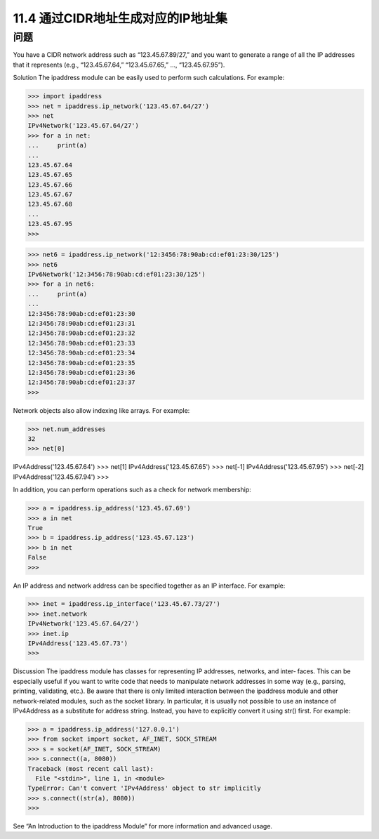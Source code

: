 ===============================
11.4 通过CIDR地址生成对应的IP地址集
===============================

----------
问题
----------
You have a CIDR network address such as “123.45.67.89/27,” and you want to generate
a range of all the IP addresses that it represents (e.g., “123.45.67.64,” “123.45.67.65,” …,
“123.45.67.95”).

Solution
The ipaddress module can be easily used to perform such calculations. For example:

>>> import ipaddress
>>> net = ipaddress.ip_network('123.45.67.64/27')
>>> net
IPv4Network('123.45.67.64/27')
>>> for a in net:
...     print(a)
...
123.45.67.64
123.45.67.65
123.45.67.66
123.45.67.67
123.45.67.68
...
123.45.67.95
>>>

>>> net6 = ipaddress.ip_network('12:3456:78:90ab:cd:ef01:23:30/125')
>>> net6
IPv6Network('12:3456:78:90ab:cd:ef01:23:30/125')
>>> for a in net6:
...     print(a)
...
12:3456:78:90ab:cd:ef01:23:30
12:3456:78:90ab:cd:ef01:23:31
12:3456:78:90ab:cd:ef01:23:32
12:3456:78:90ab:cd:ef01:23:33
12:3456:78:90ab:cd:ef01:23:34
12:3456:78:90ab:cd:ef01:23:35
12:3456:78:90ab:cd:ef01:23:36
12:3456:78:90ab:cd:ef01:23:37
>>>

Network objects also allow indexing like arrays. For example:

>>> net.num_addresses
32
>>> net[0]

IPv4Address('123.45.67.64')
>>> net[1]
IPv4Address('123.45.67.65')
>>> net[-1]
IPv4Address('123.45.67.95')
>>> net[-2]
IPv4Address('123.45.67.94')
>>>

In addition, you can perform operations such as a check for network membership:

>>> a = ipaddress.ip_address('123.45.67.69')
>>> a in net
True
>>> b = ipaddress.ip_address('123.45.67.123')
>>> b in net
False
>>>

An IP address and network address can be specified together as an IP interface. For
example:

>>> inet = ipaddress.ip_interface('123.45.67.73/27')
>>> inet.network
IPv4Network('123.45.67.64/27')
>>> inet.ip
IPv4Address('123.45.67.73')
>>>

Discussion
The ipaddress module has classes for representing IP addresses, networks, and inter‐
faces. This can be especially useful if you want to write code that needs to manipulate
network addresses in some way (e.g., parsing, printing, validating, etc.).
Be aware that there is only limited interaction between the ipaddress module and other
network-related modules, such as the  socket library. In particular, it is usually not
possible to use an instance of IPv4Address as a substitute for address string. Instead,
you have to explicitly convert it using str() first. For example:

>>> a = ipaddress.ip_address('127.0.0.1')
>>> from socket import socket, AF_INET, SOCK_STREAM
>>> s = socket(AF_INET, SOCK_STREAM)
>>> s.connect((a, 8080))
Traceback (most recent call last):
  File "<stdin>", line 1, in <module>
TypeError: Can't convert 'IPv4Address' object to str implicitly
>>> s.connect((str(a), 8080))
>>>

See “An Introduction to the ipaddress Module” for more information and advanced
usage.

